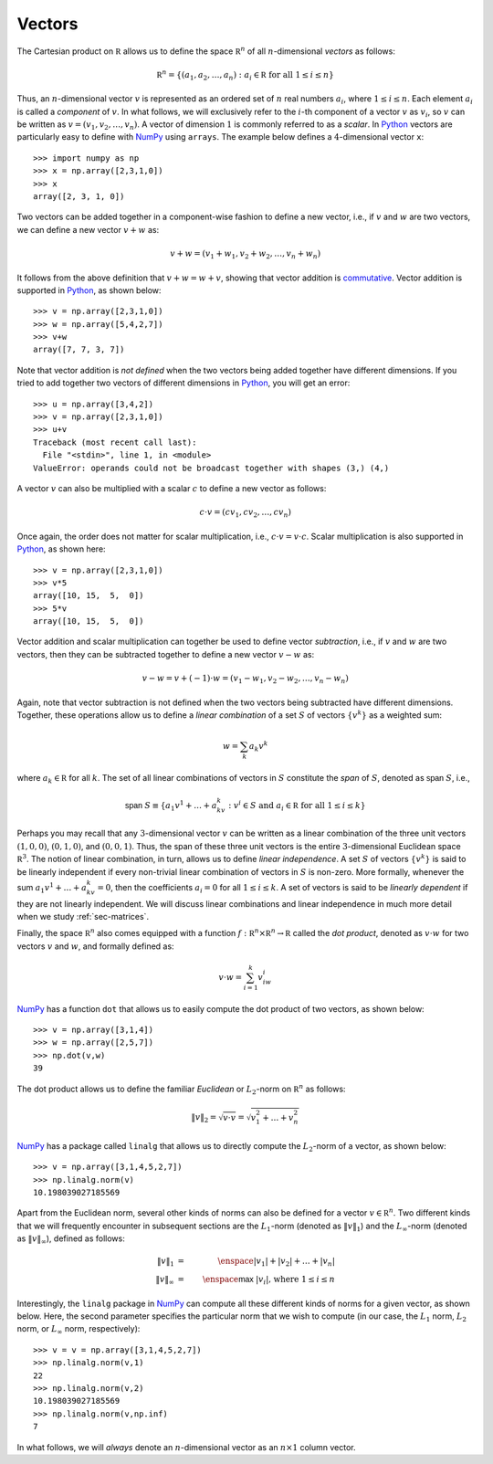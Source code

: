Vectors
-------

The Cartesian product on :math:`\mathbb R` allows us to define the space :math:`\mathbb R^n` of all :math:`n`-dimensional *vectors*
as follows:

.. math::
    \mathbb R^n = \{(a_1,a_2,\ldots,a_n) : a_i\in\mathbb R \mbox{ for all } 1\leq i\leq n\}

Thus, an :math:`n`-dimensional vector :math:`v` is represented as an ordered set
of :math:`n` real numbers :math:`a_i`, where :math:`1\leq i\leq n`. Each element :math:`a_i`
is called a *component* of :math:`v`. In what follows, we will exclusively refer
to the :math:`i`-th component of a vector :math:`v` as :math:`v_i`, so :math:`v` can be written as :math:`v=(v_1,v_2,\ldots,v_n)`.
A vector of dimension :math:`1` is commonly referred to as a *scalar*.
In `Python <https://www.python.org/>`_
vectors are particularly easy to define with `NumPy <http://www.numpy.org/>`_
using ``arrays``. The example below defines a :math:`4`-dimensional vector ``x``: ::

    >>> import numpy as np
    >>> x = np.array([2,3,1,0])
    >>> x
    array([2, 3, 1, 0])

Two vectors can be added together in a component-wise fashion to define a new vector,
i.e., if :math:`v` and :math:`w` are two vectors, we can define a new vector
:math:`v+w` as:

.. math::
    v+w = (v_1+w_1,v_2+w_2,\ldots,v_n+w_n)

It follows from the above definition that :math:`v+w = w+v`, showing that vector
addition is `commutative <https://en.wikipedia.org/wiki/Commutative_property>`_.
Vector addition is supported in `Python <https://www.python.org/>`_, as shown below: ::

    >>> v = np.array([2,3,1,0])
    >>> w = np.array([5,4,2,7])
    >>> v+w
    array([7, 7, 3, 7])

Note that vector addition is *not defined* when the two vectors being added
together have different dimensions. If you tried to add together two vectors of
different dimensions in `Python <https://www.python.org/>`_, you will get an error: ::

    >>> u = np.array([3,4,2])
    >>> v = np.array([2,3,1,0])
    >>> u+v
    Traceback (most recent call last):
      File "<stdin>", line 1, in <module>
    ValueError: operands could not be broadcast together with shapes (3,) (4,)

A vector :math:`v` can also be multiplied with a scalar :math:`c` to define a
new vector as follows:

.. math::
    c\cdot v = (cv_1,cv_2,\ldots,cv_n)

Once again, the order does not matter for scalar multiplication, i.e.,
:math:`c\cdot v = v\cdot c`. Scalar multiplication is also supported in `Python <https://www.python.org/>`_,
as shown here: ::

    >>> v = np.array([2,3,1,0])
    >>> v*5
    array([10, 15,  5,  0])
    >>> 5*v
    array([10, 15,  5,  0])

Vector addition and scalar multiplication can together be used to define vector
*subtraction*, i.e., if :math:`v` and :math:`w` are two vectors, then they can be
subtracted together to define a new vector :math:`v-w` as:

.. math::
    v - w = v + (-1)\cdot w = (v_1-w_1,v_2-w_2,\ldots,v_n-w_n)

Again, note that vector subtraction is not defined when the two vectors being
subtracted have different dimensions. Together, these operations
allow us to define a *linear combination* of a set :math:`S` of vectors :math:`\{v^k\}`
as a weighted sum:

.. math::
    w = \sum_k a_k v^k

where :math:`a_k\in\mathbb R` for all :math:`k`. The set of all linear combinations of vectors in
:math:`S` constitute the *span* of :math:`S`, denoted as :math:`\textsf{span } S`, i.e.,

.. math::
    \textsf{span }S \equiv \{a_1v^1+\ldots+a_kv^k : v^i\in S\mbox{ and }a_i\in\mathbb R\mbox{ for all }1\leq i\leq k\}

Perhaps you may recall that any :math:`3`-dimensional vector :math:`v` can be written as
a linear combination of the three unit vectors :math:`(1,0,0)`, :math:`(0,1,0)`,
and :math:`(0,0,1)`. Thus, the span of these three unit vectors is the entire
:math:`3`-dimensional Euclidean space :math:`\mathbb R^3`. The notion of linear
combination, in turn, allows us to define *linear independence*. A set :math:`S` of vectors :math:`\{v^k\}`
is said to be linearly independent if every non-trivial linear combination of
vectors in :math:`S` is
non-zero. More formally, whenever the sum :math:`a_1v^1+\ldots+a_kv^k = 0`, then the coefficients :math:`a_i = 0`
for all :math:`1\leq i\leq k`. A set of vectors is said to be *linearly dependent*
if they are not linearly independent. We will discuss linear
combinations and linear independence in much more detail when we study :ref:`sec-matrices`.

Finally, the space :math:`\mathbb R^n` also comes equipped with a function
:math:`f:\mathbb R^n\times\mathbb R^n\rightarrow\mathbb R` called the *dot
product*, denoted as :math:`v\cdot w` for two vectors :math:`v` and :math:`w`, and formally defined as:

.. math::
    v\cdot w = \sum_{i=1}^k v_iw_i

`NumPy <http://www.numpy.org/>`_ has a function ``dot`` that allows us to
easily compute the dot product of two vectors, as shown below: ::

    >>> v = np.array([3,1,4])
    >>> w = np.array([2,5,7])
    >>> np.dot(v,w)
    39

The dot product allows us to define the familiar *Euclidean* or :math:`L_2`-norm on
:math:`\mathbb R^n` as follows:

.. math::
    \|v\|_2 = \sqrt{v\cdot v} = \sqrt{v_1^2+\ldots+v_n^2}

`NumPy <http://www.numpy.org/>`_ has a package called ``linalg`` that allows us
to directly compute the :math:`L_2`-norm of a vector, as shown below: ::

    >>> v = np.array([3,1,4,5,2,7])
    >>> np.linalg.norm(v)
    10.198039027185569

Apart from the Euclidean norm, several other kinds of norms can also be defined
for a vector :math:`v\in\mathbb R^n`. Two different kinds that we will frequently encounter in
subsequent sections are the :math:`L_1`-norm (denoted as :math:`\|v\|_1`) and
the :math:`L_\infty`-norm (denoted as :math:`\|v\|_\infty`), defined as follows:

.. math::
    \|v\|_1         &=& \enspace |v_1|+|v_2|+\ldots+|v_n| \\
    \|v\|_\infty    &=& \enspace \textsf{max }|v_i|\mbox{, where }1\leq i\leq n

Interestingly, the ``linalg`` package in `NumPy <http://www.numpy.org/>`_ can
compute all these different kinds of norms for a given vector, as shown below.
Here, the second parameter specifies the particular norm that we wish to compute
(in our case, the :math:`L_1` norm, :math:`L_2` norm, or :math:`L_\infty` norm, respectively): ::

    >>> v = v = np.array([3,1,4,5,2,7])
    >>> np.linalg.norm(v,1)
    22
    >>> np.linalg.norm(v,2)
    10.198039027185569
    >>> np.linalg.norm(v,np.inf)
    7

In what follows, we will *always* denote an :math:`n`-dimensional vector as an
:math:`n\times 1` column vector.
